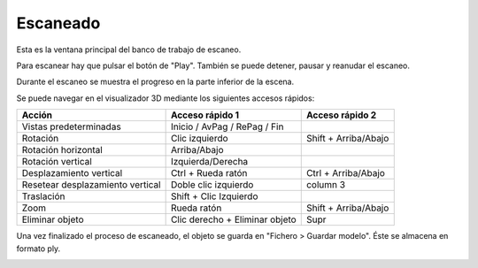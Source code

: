 .. _sec-escaneado:

Escaneado
=========

Esta es la ventana principal del banco de trabajo de escaneo.

.. image:: ../images/main-window.png

Para escanear hay que pulsar el botón de "Play". También se puede detener, pausar y reanudar el escaneo.

Durante el escaneo se muestra el progreso en la parte inferior de la escena.

.. image:: ../images/scanning.png

Se puede navegar en el visualizador 3D mediante los siguientes accesos rápidos:

+----------------------------------+--------------------------------+-----------------------+
|   Acción                         | Acceso rápido 1                | Acceso rápido 2       |
+==================================+================================+=======================+
| Vistas predeterminadas           | Inicio / AvPag / RePag / Fin   |                       |
+----------------------------------+--------------------------------+-----------------------+
| Rotación                         | Clic izquierdo                 | Shift + Arriba/Abajo  |
+----------------------------------+--------------------------------+-----------------------+
| Rotación horizontal              | Arriba/Abajo                   |                       |
+----------------------------------+--------------------------------+-----------------------+
| Rotación vertical                | Izquierda/Derecha              |                       |
+----------------------------------+--------------------------------+-----------------------+
| Desplazamiento vertical          | Ctrl + Rueda ratón             | Ctrl + Arriba/Abajo   |
+----------------------------------+--------------------------------+-----------------------+
| Resetear desplazamiento vertical | Doble clic izquierdo           | column 3              |
+----------------------------------+--------------------------------+-----------------------+
| Traslación                       | Shift + Clic Izquierdo         |                       |
+----------------------------------+--------------------------------+-----------------------+
| Zoom                             | Rueda ratón                    | Shift + Arriba/Abajo  |
+----------------------------------+--------------------------------+-----------------------+
| Eliminar objeto                  | Clic derecho + Eliminar objeto | Supr                  |
+----------------------------------+--------------------------------+-----------------------+

Una vez finalizado el proceso de escaneado, el objeto se guarda en "Fichero > Guardar modelo". Éste se almacena en formato ply.

.. image:: ../images/scan-finished.png
